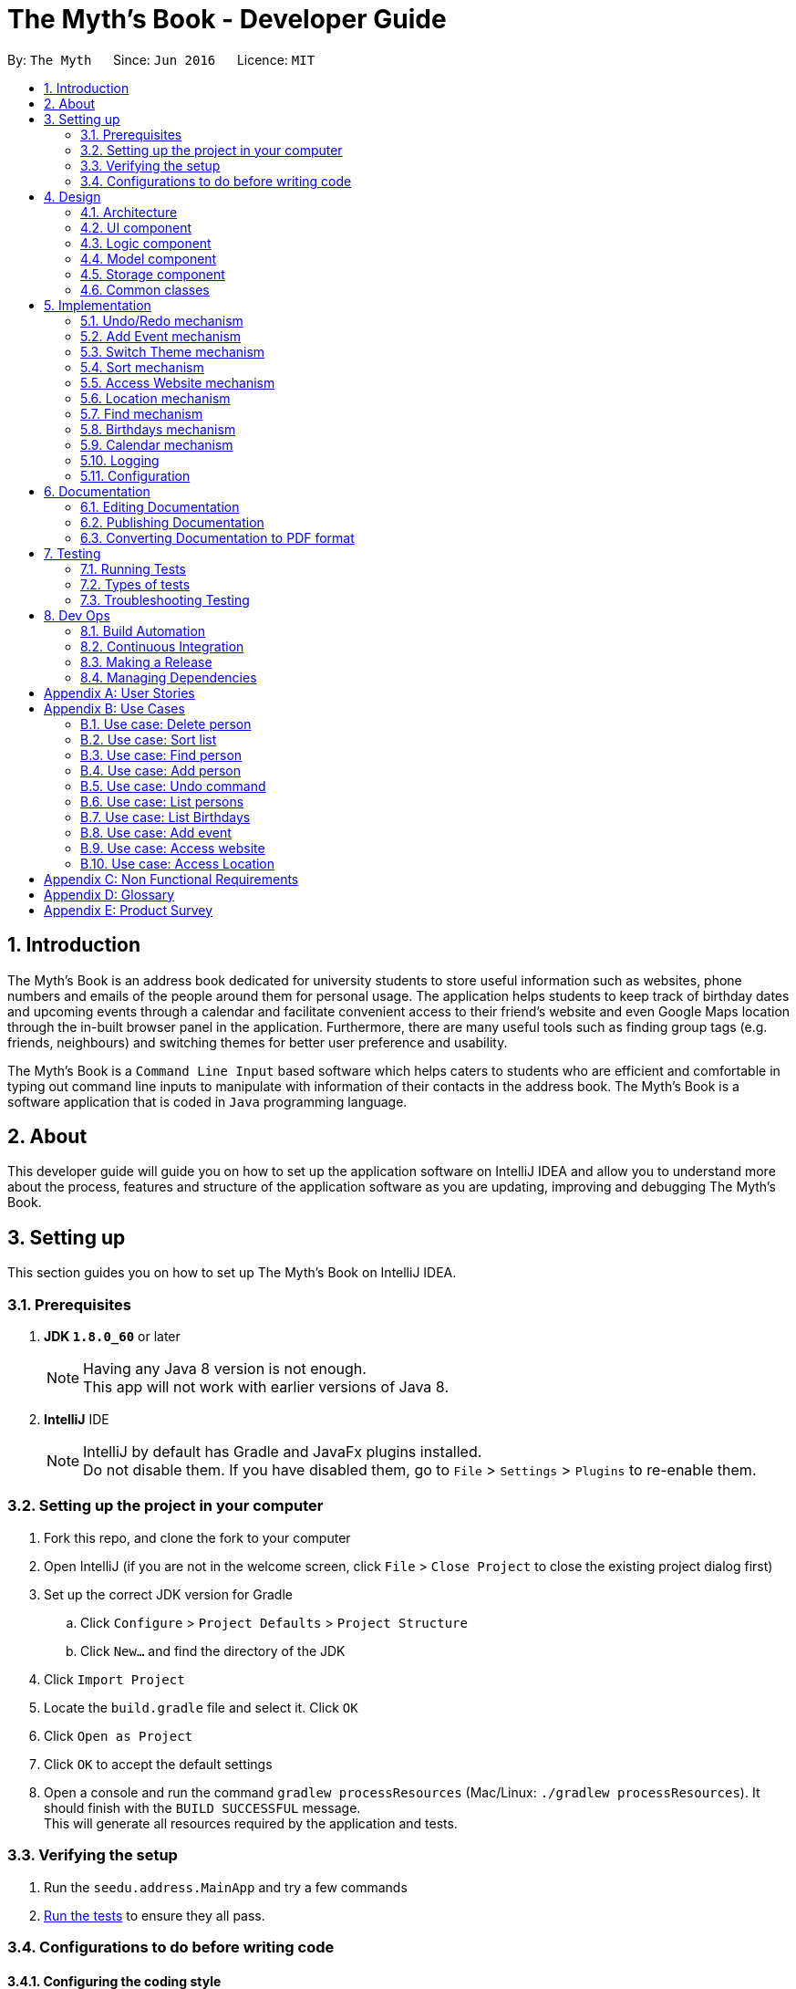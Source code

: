 = The Myth's Book - Developer Guide
:toc:
:toc-title:
:toc-placement: preamble
:sectnums:
:imagesDir: images
:stylesDir: stylesheets
ifdef::env-github[]
:tip-caption: :bulb:
:note-caption: :information_source:
endif::[]
ifdef::env-github,env-browser[:outfilesuffix: .adoc]
:repoURL: https://github.com/CS2103AUG2017-T15-B3/main

By: `The Myth`      Since: `Jun 2016`      Licence: `MIT`

== Introduction

The Myth's Book is an address book dedicated for university students to store useful information such
as websites, phone numbers and emails of the people around them for personal usage. The application helps students
to keep track of birthday dates and upcoming events through a calendar and facilitate convenient access to their friend's website
and even Google Maps location through the in-built browser panel in the application. Furthermore, there are many
useful tools such as finding group tags (e.g. friends, neighbours) and switching themes for better user preference and usability.

The Myth's Book is a `Command Line Input` based software which helps caters to students who are efficient and comfortable
in typing out command line inputs to manipulate with information of their contacts in the address book.
The Myth's Book is a software application that is coded in `Java` programming language.

== About

This developer guide will guide you on how to set up the application software on IntelliJ IDEA and
allow you to understand more about the process, features and structure of the application software
as you are updating, improving and debugging The Myth's Book.

== Setting up

This section guides you on how to set up The Myth's Book on IntelliJ IDEA.

=== Prerequisites

. *JDK `1.8.0_60`* or later
+
[NOTE]
Having any Java 8 version is not enough. +
This app will not work with earlier versions of Java 8.
+

. *IntelliJ* IDE
+
[NOTE]
IntelliJ by default has Gradle and JavaFx plugins installed. +
Do not disable them. If you have disabled them, go to `File` > `Settings` > `Plugins` to re-enable them.


=== Setting up the project in your computer

. Fork this repo, and clone the fork to your computer
. Open IntelliJ (if you are not in the welcome screen, click `File` > `Close Project` to close the existing project dialog first)
. Set up the correct JDK version for Gradle
.. Click `Configure` > `Project Defaults` > `Project Structure`
.. Click `New...` and find the directory of the JDK
. Click `Import Project`
. Locate the `build.gradle` file and select it. Click `OK`
. Click `Open as Project`
. Click `OK` to accept the default settings
. Open a console and run the command `gradlew processResources` (Mac/Linux: `./gradlew processResources`). It should finish with the `BUILD SUCCESSFUL` message. +
This will generate all resources required by the application and tests.

=== Verifying the setup

. Run the `seedu.address.MainApp` and try a few commands
. link:#testing[Run the tests] to ensure they all pass.

=== Configurations to do before writing code

==== Configuring the coding style

This project follows https://github.com/oss-generic/process/blob/master/docs/CodingStandards.md[oss-generic coding standards]. IntelliJ's default style is mostly compliant with ours but it uses a different import order from ours. To rectify,

. Go to `File` > `Settings...` (Windows/Linux), or `IntelliJ IDEA` > `Preferences...` (macOS)
. Select `Editor` > `Code Style` > `Java`
. Click on the `Imports` tab to set the order

* For `Class count to use import with '\*'` and `Names count to use static import with '*'`: Set to `999` to prevent IntelliJ from contracting the import statements
* For `Import Layout`: The order is `import static all other imports`, `import java.\*`, `import javax.*`, `import org.\*`, `import com.*`, `import all other imports`. Add a `<blank line>` between each `import`

Optionally, you can follow the <<UsingCheckstyle#, UsingCheckstyle.adoc>> document to configure Intellij to check style-compliance as you write code.

==== Updating documentation to match your fork

After forking the repo, links in the documentation will still point to the `se-edu/addressbook-level4` repo. If you plan to develop this as a separate product (i.e. instead of contributing to the `se-edu/addressbook-level4`) , you should replace the URL in the variable `repoURL` in `DeveloperGuide.adoc` and `UserGuide.adoc` with the URL of your fork.

==== Setting up CI

Set up Travis to perform Continuous Integration (CI) for your fork. See <<UsingTravis#, UsingTravis.adoc>> to learn how to set it up.

Optionally, you can set up AppVeyor as a second CI (see <<UsingAppVeyor#, UsingAppVeyor.adoc>>).

[NOTE]
Having both Travis and AppVeyor ensures your App works on both Unix-based platforms and Windows-based platforms (Travis is Unix-based and AppVeyor is Windows-based)

==== Getting started with coding

When you are ready to start coding,

1. Get some sense of the overall design by reading the link:#architecture[Architecture] section.
2. Take a look at the section link:#suggested-programming-tasks-to-get-started[Suggested Programming Tasks to Get Started].

link:#the-myths-book---developer-guide[Back To Top]

== Design

=== Architecture

image::Architecture.png[width="600"]
_Figure 2.1.1 : Architecture Diagram_

The *_Architecture Diagram_* given above explains the high-level design of the App. Given below is a quick overview of each component.

[TIP]
The `.pptx` files used to create diagrams in this document can be found in the link:{repoURL}/docs/diagrams/[diagrams] folder. To update a diagram, modify the diagram in the pptx file, select the objects of the diagram, and choose `Save as picture`.

`Main` has only one class called link:{repoURL}/src/main/java/seedu/address/MainApp.java[`MainApp`]. It is responsible for,

* At app launch: Initializes the components in the correct sequence, and connects them up with each other.
* At shut down: Shuts down the components and invokes cleanup method where necessary.

link:#common-classes[*`Commons`*] represents a collection of classes used by multiple other components. Two of those classes play important roles at the architecture level.

* `EventsCenter` : This class (written using https://github.com/google/guava/wiki/EventBusExplained[Google's Event Bus library]) is used by components to communicate with other components using events (i.e. a form of _Event Driven_ design)
* `LogsCenter` : Used by many classes to write log messages to the App's log file.

The rest of the App consists of four components.

* link:#ui-component[*`UI`*] : The UI of the App.
* link:#logic-component[*`Logic`*] : The command executor.
* link:#model-component[*`Model`*] : Holds the data of the App in-memory.
* link:#storage-component[*`Storage`*] : Reads data from, and writes data to, the hard disk.

Each of the four components

* Defines its _API_ in an `interface` with the same name as the Component.
* Exposes its functionality using a `{Component Name}Manager` class.

For example, the `Logic` component (see the class diagram given below) defines it's API in the `Logic.java` interface and exposes its functionality using the `LogicManager.java` class.

image::LogicClassDiagram.png[width="800"]
_Figure 2.1.2 : Class Diagram of the Logic Component_

[discrete]
==== Events-Driven nature of the design

The _Sequence Diagram_ below shows how the components interact for the scenario where the user issues the command `delete 1`.

image::SDforDeletePerson.png[width="800"]
_Figure 2.1.3a : Component interactions for `delete 1` command (part 1)_

[NOTE]
Note how the `Model` simply raises a `AddressBookChangedEvent` when the Address Book data are changed, instead of asking the `Storage` to save the updates to the hard disk.

The diagram below shows how the `EventsCenter` reacts to that event, which eventually results in the updates being saved to the hard disk and the status bar of the UI being updated to reflect the 'Last Updated' time.

image::SDforDeletePersonEventHandling.png[width="800"]
_Figure 2.1.3b : Component interactions for `delete 1` command (part 2)_

[NOTE]
Note how the event is propagated through the `EventsCenter` to the `Storage` and `UI` without `Model` having to be coupled to either of them. This is an example of how this Event Driven approach helps us reduce direct coupling between components.

The sections below give more details of each component.

=== UI component

image::UiClassDiagram.png[width="800"]
_Figure 2.2.1 : Structure of the UI Component_

*API* : link:{repoURL}/src/main/java/seedu/address/ui/Ui.java[`Ui.java`]

The UI consists of a `MainWindow` that is made up of parts e.g.`CommandBox`, `ResultDisplay`, `PersonListPanel`, `StatusBarFooter`, `BrowserPanel` etc. All these, including the `MainWindow`, inherit from the abstract `UiPart` class.

The `UI` component uses JavaFx UI framework. The layout of these UI parts are defined in matching `.fxml` files that are in the `src/main/resources/view` folder. For example, the layout of the link:{repoURL}/src/main/java/seedu/address/ui/MainWindow.java[`MainWindow`] is specified in link:{repoURL}/src/main/resources/view/MainWindow.fxml[`MainWindow.fxml`]

The `UI` component,

* Executes user commands using the `Logic` component.
* Binds itself to some data in the `Model` so that the UI can auto-update when data in the `Model` change.
* Responds to events raised from various parts of the App and updates the UI accordingly.

=== Logic component

image::LogicClassDiagram.png[width="800"]
_Figure 2.3.1 : Structure of the Logic Component_

image::LogicCommandClassDiagram.png[width="800"]
_Figure 2.3.2 : Structure of Commands in the Logic Component. This diagram shows finer details concerning `XYZCommand` and `Command` in Figure 2.3.1_

*API* :
link:{repoURL}/src/main/java/seedu/address/logic/Logic.java[`Logic.java`]

.  `Logic` uses the `AddressBookParser` class to parse the user command.
.  This results in a `Command` object which is executed by the `LogicManager`.
.  The command execution can affect the `Model` (e.g. adding a person) and/or raise events.
.  The result of the command execution is encapsulated as a `CommandResult` object which is passed back to the `Ui`.

Given below is the Sequence Diagram for interactions within the `Logic` component for the `execute("delete 1")` API call.

image::DeletePersonSdForLogic.png[width="800"]
_Figure 2.3.1 : Interactions Inside the Logic Component for the `delete 1` Command_

=== Model component

image::ModelClassDiagram.png[width="800"]
_Figure 2.4.1 : Structure of the Model Component_

*API* : link:{repoURL}/src/main/java/seedu/address/model/Model.java[`Model.java`]

The `Model`,

* stores a `UserPref` object that represents the user's preferences.
* stores the Address Book data.
* exposes an unmodifiable `ObservableList<ReadOnlyPerson>` that can be 'observed' e.g. the UI can be bound to this list so that the UI automatically updates when the data in the list change.
* does not depend on any of the other three components.

=== Storage component

image::StorageClassDiagram.png[width="800"]
_Figure 2.5.1 : Structure of the Storage Component_

*API* : link:{repoURL}/src/main/java/seedu/address/storage/Storage.java[`Storage.java`]

The `Storage` component,

* can save `UserPref` objects in json format and read it back.
* can save the Address Book data in xml format and read it back.

=== Common classes

Classes used by multiple components are in the `seedu.addressbook.commons` package.

link:#the-myths-book---developer-guide[Back To Top]

== Implementation

This section describes some noteworthy details on how certain features are implemented.

// tag::undoredo[]
=== Undo/Redo mechanism

The undo/redo mechanism is facilitated by an `UndoRedoStack`, which resides inside `LogicManager`. It supports undoing and redoing of commands that modifies the state of the address book (e.g. `add`, `edit`). Such commands will inherit from `UndoableCommand`.

`UndoRedoStack` only deals with `UndoableCommands`. Commands that cannot be undone will inherit from `Command` instead. The following diagram shows the inheritance diagram for commands:

image::LogicCommandClassDiagram.png[width="800"]

As you can see from the diagram, `UndoableCommand` adds an extra layer between the abstract `Command` class and concrete commands that can be undone, such as the `DeleteCommand`. Note that extra tasks need to be done when executing a command in an _undoable_ way, such as saving the state of the address book before execution. `UndoableCommand` contains the high-level algorithm for those extra tasks while the child classes implements the details of how to execute the specific command. Note that this technique of putting the high-level algorithm in the parent class and lower-level steps of the algorithm in child classes is also known as the https://www.tutorialspoint.com/design_pattern/template_pattern.htm[template pattern].

Commands that are not undoable are implemented this way:
[source,java]
----
public class ListCommand extends Command {
    @Override
    public CommandResult execute() {
        // ... list logic ...
    }
}
----

With the extra layer, the commands that are undoable are implemented this way:
[source,java]
----
public abstract class UndoableCommand extends Command {
    @Override
    public CommandResult execute() {
        // ... undo logic ...

        executeUndoableCommand();
    }
}

public class DeleteCommand extends UndoableCommand {
    @Override
    public CommandResult executeUndoableCommand() {
        // ... delete logic ...
    }
}
----

Suppose that the user has just launched the application. The `UndoRedoStack` will be empty at the beginning.

The user executes a new `UndoableCommand`, `delete 5`, to delete the 5th person in the address book. The current state of the address book is saved before the `delete 5` command executes. The `delete 5` command will then be pushed onto the `undoStack` (the current state is saved together with the command).

image::UndoRedoStartingStackDiagram.png[width="800"]

As the user continues to use the program, more commands are added into the `undoStack`. For example, the user may execute `add n/David ...` to add a new person.

image::UndoRedoNewCommand1StackDiagram.png[width="800"]

[NOTE]
If a command fails its execution, it will not be pushed to the `UndoRedoStack` at all.

The user now decides that adding the person was a mistake, and decides to undo that action using `undo`.

We will pop the most recent command out of the `undoStack` and push it back to the `redoStack`. We will restore the address book to the state before the `add` command executed.

image::UndoRedoExecuteUndoStackDiagram.png[width="800"]

[NOTE]
If the `undoStack` is empty, then there are no other commands left to be undone, and an `Exception` will be thrown when popping the `undoStack`.

The following sequence diagram shows how the undo operation works:

image::UndoRedoSequenceDiagram.png[width="800"]

The redo does the exact opposite (pops from `redoStack`, push to `undoStack`, and restores the address book to the state after the command is executed).

[NOTE]
If the `redoStack` is empty, then there are no other commands left to be redone, and an `Exception` will be thrown when popping the `redoStack`.

The user now decides to execute a new command, `clear`. As before, `clear` will be pushed into the `undoStack`. This time the `redoStack` is no longer empty. It will be purged as it no longer make sense to redo the `add n/David` command (this is the behavior that most modern desktop applications follow).

image::UndoRedoNewCommand2StackDiagram.png[width="800"]

Commands that are not undoable are not added into the `undoStack`. For example, `list`, which inherits from `Command` rather than `UndoableCommand`, will not be added after execution:

image::UndoRedoNewCommand3StackDiagram.png[width="800"]

The following activity diagram summarize what happens inside the `UndoRedoStack` when a user executes a new command:

image::UndoRedoActivityDiagram.png[width="200"]

==== Design Considerations

**Aspect:** Implementation of `UndoableCommand` +
**Alternative 1 (current choice):** Add a new abstract method `executeUndoableCommand()` +
**Pros:** We will not lose any undone/redone functionality as it is now part of the default behaviour. Classes that deal with `Command` do not have to know that `executeUndoableCommand()` exist. +
**Cons:** Hard for new developers to understand the template pattern. +
**Alternative 2:** Just override `execute()` +
**Pros:** Does not involve the template pattern, easier for new developers to understand. +
**Cons:** Classes that inherit from `UndoableCommand` must remember to call `super.execute()`, or lose the ability to undo/redo.

---

**Aspect:** How undo & redo executes +
**Alternative 1 (current choice):** Saves the entire address book. +
**Pros:** Easy to implement. +
**Cons:** May have performance issues in terms of memory usage. +
**Alternative 2:** Individual command knows how to undo/redo by itself. +
**Pros:** Will use less memory (e.g. for `delete`, just save the person being deleted). +
**Cons:** We must ensure that the implementation of each individual command are correct.

---

**Aspect:** Type of commands that can be undone/redone +
**Alternative 1 (current choice):** Only include commands that modifies the address book (`add`, `clear`, `edit`). +
**Pros:** We only revert changes that are hard to change back (the view can easily be re-modified as no data are lost). +
**Cons:** User might think that undo also applies when the list is modified (undoing filtering for example), only to realize that it does not do that, after executing `undo`. +
**Alternative 2:** Include all commands. +
**Pros:** Might be more intuitive for the user. +
**Cons:** User have no way of skipping such commands if he or she just want to reset the state of the address book and not the view. +
**Additional Info:** See our discussion  https://github.com/se-edu/addressbook-level4/issues/390#issuecomment-298936672[here].

---

**Aspect:** Data structure to support the undo/redo commands +
**Alternative 1 (current choice):** Use separate stack for undo and redo +
**Pros:** Easy to understand for new Computer Science student undergraduates to understand, who are likely to be the new incoming developers of our project. +
**Cons:** Logic is duplicated twice. For example, when a new command is executed, we must remember to update both `HistoryManager` and `UndoRedoStack`. +
**Alternative 2:** Use `HistoryManager` for undo/redo +
**Pros:** We do not need to maintain a separate stack, and just reuse what is already in the codebase. +
**Cons:** Requires dealing with commands that have already been undone: We must remember to skip these commands. Violates Single Responsibility Principle and Separation of Concerns as `HistoryManager` now needs to do two different things. +
// end::undoredo[]

// tag::addevent[]
=== Add Event mechanism

Add event mechanism adds an event which stores in the The Myth's Book,
which will then be used in a Calendar in future implementation. A reminder feature will also be tagged on to the event.

The add event mechanism is facilitated by a `EventList`, which is stored in The Myth's Book. Similar to the PersonList and TagList, the list contains the
different events with their information given by the user. This command inherits from `UndoableCommand`.

From Figure 5.2.1 below, it is visible that `AddEventCommand` inherits from `UndoableCommand` which is an extra layer between abstract `Command` class in which the SortCommand
can be undoable, where the previous state of the address book before sorting is saved.

image::AddEventDiagram.PNG[width="800"]
Figure 5.2.1 AddEventCommand Logic Class Diagram

Code of `AddEventCommand`:

----
public class AddEventCommand extends UndoableCommand {

@Override
 public CommandResult executeUndoableCommand() throws CommandException {
    requireNonNull(model);
     try {
         model.addEvent(toAdd);
         return new CommandResult(String.format(MESSAGE_SUCCESS, toAdd));
        } catch (DuplicateEventException e) {
        throw new CommandException(MESSAGE_DUPLICATE_EVENT);
        }
    }
}
----

A UniqueEventList is also created to store the list of Events in AddressBook.java

Code of `UniqueEventList.java` when an Event is created and stored into the UniqueEventList:

The new Events will be stored in UniqueEventList in AddressBook.
----
public class UniqueEventList implements Iterable<Event> {

    private final ObservableList<Event> internalList = FXCollections.observableArrayList();
    ...
    public void add(ReadOnlyEvent toAdd) throws DuplicateEventException {
        requireNonNull(toAdd);
        if (contains(toAdd)) {
            throw new DuplicateEventException();
        }
        internalList.add(new Event(toAdd));
    }
    ...
}
----

==== Design Consideration
**Aspect:** Implementation of `AddEventCommand` +
**Alternative 1 (current choice):** Extends to UndoableCommand +
**Pros:** Developer can undo their command when they do not want to add the event. +
**Cons:** Developer has to understand the implementation of UndoableCommand +

---
**Aspect:** How does add event executes +
**Alternative 1 (current choice):** Take in Name(person) , Date(event) and Address(person) +
**Pros:** Simple to implement as add event uses the current Name for the Person as the Name of event and Address of the event due to similar CliSyntax. +
**Cons:** Developer might get confused with the different use of imports as Name and Address are from person while Date is from events. +
// end::addevent[]

// tag::switch[]
=== Switch Theme mechanism

The switch theme mechanism is facilitated by a `ThemesList`, which resides inside `AddressBook`. `ThemesList` contains a list of CSS files, in which each file are of differing colour themes for the application user interface. It sets the theme of the application to the theme specified by the index given by the user. This command will inherit from `Command`.

image::SwitchThemeCommandDiagram1.png[width="800"]

As seen in the diagram above, `SwitchThemeCommand` inherits `Command`, which means its state is not saved by the address book, and it cannot be undone after executing the command.

Suppose that the user has just launched the application. The `ThemesList` will be initialised based on the current existing colour themes.

The user executes `themeslist` to look through the existing colour themes, and pick one that he or she wants.

The user will then execute `switch 2`, with `2` being the `index` of the theme that the user prefers, provided by the executed `themeslist`.

The `ThemesList` will take the `index` provided by the user, and return a `String` of the CSS file name based on the `index`.

The execution of `switch 2` toggles an event `ChangeThemeRequestEvent`, which will then be listened and handled by `MainWindow`.

The `Stylesheets` of the `MainWindow` will then remove the current existing CSS file, which is the current theme, and add the given `String` of the CSS file into `Stylesheets`. That will set the current colour theme of `The Myth's Book` to the preferred colour theme.

Code of SwitchThemeCommand :
[source, java]
----
public class SwitchThemeCommand extends Command {
    @Override
    public CommandResult execute() {
        // ... switch theme logic ...
        EventsCenter.getInstance().post(new ChangeThemeRequestEvent(themeToChange));
    }
}
----

Listener for ChangeThemeRequestEvent in MainWindow.java :
[source,java]
----
@Subscribe
private void handleChangeThemeEvent(ChangeThemeRequestEvent event) {
    logger.info(LogsCenter.getEventHandlingLogMessage(event));
    handleChangeTheme(event.theme);
}
----

Removing and adding of CSS file into Stylesheets in MainWindow.java :
[source, java]
----
public void handleChangeTheme(String theme) {
    if (getRoot().getStylesheets().size() > 1) {
        getRoot().getStylesheets().remove(CURRENT_THEME_INDEX);
    }
    getRoot().getStylesheets().add("/view/" + theme);
}
----

The following sequence diagram shows how the switch theme operation works:

image::SwitchThemeCommandDiagram2.png[width="800"]

As seen in the diagram above, when `switch 1` is typed into the command line input, a new `SwitchThemeCommand` is created.

image::SwitchThemeCommandDiagram3.png[width="800"]

As seen in the diagram above, when `switch 1` is executed in `SwitchThemeCommand`, it will post `ChangeThemeRequestEvent` to the `EventsCenter`.

Upon detecting `ChangeThemeRequestEvent`, `Ui` will call `handleChangeTheme` to handle the event, update the `MainWindow` accordingly and update its status bar.

==== Design Considerations

**Aspect:** Implementation of `SwitchThemeCommand` +
**Alternative 1 (current choice):** Extending to `Command` class. +
**Pros:** Developers do not need to learn the implementation of `UndoableCommand` class. +
**Cons:** `SwitchThemeCommand` cannot be undone and have to repeatedly call command to switch to different themes. +
**Alternative 2:** Extending to `UndoableCommand` class. +
**Pros:** Might be more favourable to users to undo `SwitchThemeCommand` if he/she switch to an incorrect theme. +
**Cons:** Developers need to learn the implementation of `UndoableCommand`. Difficult to implement. +

---

**Aspect:** How switch theme executes +
**Alternative 1 (current choice):** Taking in index (type Integer) as the argument. +
**Pros:** Simple to implement since the index will tally with `ThemesList`. Simple to use since users don't have to remember the names and look at the index in `ThemesList`. +
**Cons:** Maybe less favourable for users when the size of `ThemesList` increase. +
**Alternative 2:** Taking in theme's name (type String) as the argument. +
**Pros:** Might be more favourable for long-time users since names may be easier to remember than numbers after using the application for a long time. +
**Cons:** Harder to implement and test. +
// end::switch[]

// tag::sort[]
=== Sort mechanism

The sort mechanism sorts the names of people inside the `addressbook` of the 'ModelManager'.
When the sort method is executed, it organizes the position of the people existing in the `addressbook`
based on their names in alphabetical order. The sort mechanism touches all components of the software application
but mainly involving the logic and model component.

In the figure [Figure 5.2.1] below, the `SortCommand` inherits from `UndoableCommand`
which is an extra layer between abstract `Command` class which belongs to the Logic Component.
This allows the SortCommand to be undoable, where the previous state of the address book before sorting is saved.

image::SortCommandLogicClassDiagram.PNG[width="800"]
Figure 5.2.1 SortCommand Logic Class Diagram

Suppose a user has an unorganized list of contacts and executes the `SortCommand` to organize his contacts.

The execution of SortCommand is processed in this way:

. User will execute and create a new `SortCommand` so as to sort the address book.
. When `executeUndoableCommand()` of `SortCommand` is called, `model.sort()` in the method will be processed.
. The `internalList` of the address book is then accessed and sorted through a `lambda` function which
  compares the name of everyone and necessarily switches the position between contacts throughout the `internalList` by comparing names between person r1 and r2 sequentially.
. After `internalList` is sorted, function `updateFilterPersonList(PREDICATE_SHOW_ALL_PERSONS)` is called
  to update the list being filtered and also call an event `indicatedAddressBookChanged()`
  to update the `PersonListPanel` of the GUI being shown.

Code of `SortCommand.java` and its method `executeUndoableCommand`:
[source,java]
----
public class SortCommand extends UndoableCommand {
    @Override
    public CommandResult executeUndoableCommand() {
        model.sort();
        return new CommandResult(MESSAGE_SUCCESS);
    }
}
----

Code of sort method inside `ModelManager.java`:
[source,java]
----
@Override
public synchronized void sort() {
    addressBook.sort();
    updateFilteredPersonList(PREDICATE_SHOW_ALL_PERSONS);
    indicateAddressBookChanged();
}
----

Code of sort method inside `UniquePersonList.java` using a lambda function to sort `internalList`:
[source,java]
----
public void sort() {
    internalList.sort((r1, r2) -> (
            r1.getName().toString().compareTo(r2.getName().toString())));
}

----
The following sequence diagram shows how the sort operation works:
As seen in the figure [Figure 5.2.2] below, when sort is typed into command line input, new `SortCommand` is created.

image::SortCommandLogicSequenceDiagram.PNG[width="800"]
Figure 5.2.2 SortCommand Logic Sequence Diagram

When `executeUndoableCommand` is called in SortCommand class, it will call the sort function in ModelManager.
It will call the sort() function of its own class until it reaches InternalList.sort() where the sorting of
contacts positions based on their names will be executed.
Ultimately, achieving the final product of having a sorted addressbook being shown in the `PersonListPanel`

image::SortCommandModelSequenceDiagram.PNG[width="800"]
Figure 5.2.3 SortCommand Model Sequence Diagram

==== Design Considerations
**Aspect:** Implementation of `SortCommand` +
**Alternative 1 (current choice):** extending to `UndoableCommand` class +
**Pros:** Sort method call is able to be undone if needed as it now inherits from the Super Class. +
**Cons:** Developers might need to understand how `UndoableCommand` works before implementation. +
**Alternative 2:** Just extend to `Command` class +
**Pros:** Does not need understanding of `UndoableCommand` class. +
**Cons:** Unable to undo sort method and work from previous state of address book if user has called `SortCommand` to sort address book.

---
**Aspect:** Implementation of how sort executes +
**Alternative 1 (current choice):** Compare and sort the names of every individual alphabetically. +
**Pros:** Easy to implement and uses less complexity. +
**Cons:** Unable to sort based on user preferences like email, phone number. +
**Alternative 2:** Include all types of sorting like sorting phone numbers and emails. +
**Pros:** Might be more favourable for user who have specific needs to collate certain information such as
 email or phone number about his contacts in an alphanumeric order. +
**Cons:** Difficult to implement and wastes memory space as sorting might be unnecessary and complex for general users
          since main goal is to keep address book organized. +

---
//end::sort[]

// tag::access[]
=== Access Website mechanism

The access website mechanism has an `AccessCommand` that allows user to access the website by stating the
index of the desired contact in the contact list viewed.
The implementation of the access website mechanism is mostly done in the `UI`, `Model`, and `Logic` component.
The `AccessCommand` class inherits from the `Command` class.

Suppose a user would like to access one of his contacts website that is listed in the `PersonListPanel` of the address book
and executes the `AccessCommand` to access the website.

The execution of AccessCommand is processed in this way:

. User will input `access index` where `index` refers to the index of the person listed in the `PersonListPanel` in GUI.
. Input of user will be parse as an argument through the AddressBookParser and AccessCommandParser to extract the index.
. A new `AccessCommand` with the index inputted will be created.
. The method `execute()` of the `AccessCommand` will then be processed,
 where the person of the website that the user wants to access will be obtained through the
 index of the `lastShownList` and stored into `person` variable which is of `ReadOnlyPerson` data-type.
. The `EventsCenter` will then post a new `AccessWebsiteRequestEvent` with parameter input of the `website` of the `person` variable.
. The `AccessWebsiteRequestEvent` event would then be handled by an event handler `handleAccessWebsiteEvent` in `BrowserPanel`.
. The event handler will help to load the website of the person through the browser panel based on the website inputted.

Code of `AccessCommand` and its method `execute()`:
[source,java]
----
public class AccessCommand extends Command {
    private final Index targetIndex;

    // ... access logic ...
    public AccessCommand(Index targetIndex) {
        this.targetIndex = targetIndex;
    }

    @Override
    public CommandResult execute() throws CommandException {
        List<ReadOnlyPerson> lastShownList = model.getFilteredPersonList();

        if (targetIndex.getZeroBased() >= lastShownList.size()) {
            throw new CommandException(Messages.MESSAGE_INVALID_DISPLAYED_INDEX);
        }

        ReadOnlyPerson person = lastShownList.get(targetIndex.getZeroBased());
        String name = person.getName().toString();
        String website = person.getWebsite().toString();

        if (website.equals("NIL")) {
            throw new CommandException(Messages.MESSAGE_INVALID_WEBSITE);
        }

        EventsCenter.getInstance().post(new AccessWebsiteRequestEvent(website));
        return new CommandResult(String.format(MESSAGE_ACCESS_PERSON_SUCCESS, targetIndex.getOneBased(), name));
    }
}
----

Code of how accessing website event is handled in `BrowserPanel`:
[source,java]
----
public class BrowserPanel extends UiPart<Region> {
    public void handleWebsiteAccess(String website) {
        browserPanel.loadPage(website);
    }

    public void loadPage(String url) {
        Platform.runLater(() -> browser.getEngine().load(url));
    }

    @Subscribe
    private void handleAccessWebsiteEvent(AccessWebsiteRequestEvent event) {
        logger.info(LogsCenter.getEventHandlingLogMessage(event));
        handleWebsiteAccess(event.website);
    }
}
----

Through the sequence diagram, you can see how the code executes when a user
inputs `access 1` into the command line.

Sequence diagram for `Logic` Component for `AccessCommand` and how it is executed:

image::AccessCommandLogicSequenceDiagram.PNG[width="800"]
Figure 5.6.1 Access Command Logic Sequence Diagram

After creating a new `AccessCommand`, `LogicManager` will call execute on `AccessCommand`
and this will result in the website of the person at the index inputted to be called through an event request and event handler.
The website will then be loaded onto the browser of the `BrowserPanel` of the `MainWindow`.

Sequence diagram for `execute()` method of `AccessCommand` and its event handling:

image::AccessCommandEventsSequenceDiagram.PNG[width="800"]
Figure 5.6.2 Access Command Model/EventsCenter/UI Sequence Diagram

==== Design Considerations
**Aspect:** How accessing a website of a person executes +
**Alternative 1 (current choice):** Create a new event request and event handler for AccessCommand. +
**Pros:** Able to have more features like AccessWebsite and Select feature that is able to exist concurrently in the application. +
**Cons:** Having the current select feature which is to search for names of contact of Google is quite unnecessary. +
**Alternative 2:** Change the code of event request and event handler related to SelectCommand to allow users to access website of their contacts instead
of creating a search on contacts name through the browser panel. +
**Pros:** Select feature which seems unnecessary is replaced with a more useful feature of AccessWebsite. +
**Cons:** Will not be able to replace the select feature anymore which might be important for other aspects such as creating a Person Card Viewer
which is important for GUI enhancement. +

//end::access[]

// tag::locate[]
=== Location mechanism
The location mechanism has an `LocationCommand` that allows user to access the address through Google Maps Search
by stating the index of the desired contact in the contact list viewed.
The implementation of the location mechanism is mostly done in the `UI`, `Model`, and `Logic` component
and is very similar to the access website mechanism in terms of implementation and sequential process.
The `LocationCommand` class inherits from the `Command` class.

Suppose a user would like to access one of his contacts address that is listed in the `PersonListPanel` of the address book
and executes the `LocationCommand` to access the location using the address attained.

The execution of LocationCommand is processed in this way:

. User will input `locate index` where `index` refers to the index of the person listed in the `PersonListPanel` in GUI.
. Input of user will be parse as an argument through the AddressBookParser and LocationCommandParser to extract the index.
. A new `LocationCommand` with the index inputted will be created.
. The method `execute()` of the `LocationCommand` will then be processed,
 where the person of the address that the user wants to find on Google Maps Search will be obtained through the
 index of the `lastShownList` and stored into `person` variable which is of `ReadOnlyPerson` data-type.
. The `EventsCenter` will then post a new `AccessLocationRequestEvent` with parameter input of the `address` of the `person` variable.
. The `AccessLocationRequestEvent` event would then be handled by an event handler `handleAccessLocationEvent` in `BrowserPanel`.
. The event handler will help to load the address of the person through Google Maps Search in the browser panel.

Code of `LocationCommand` and its method `execute()`:
[source,java]
----
public class LocationCommand extends Command {
    private final Index targetIndex;

    public LocationCommand(Index targetIndex) {
        this.targetIndex = targetIndex;
    }

    @Override
    public CommandResult execute() throws CommandException {
        List<ReadOnlyPerson> lastShownList = model.getFilteredPersonList();

        if (targetIndex.getZeroBased() >= lastShownList.size()) {
            throw new CommandException(Messages.MESSAGE_INVALID_DISPLAYED_INDEX);
        }

        ReadOnlyPerson person = lastShownList.get(targetIndex.getZeroBased());
        String name = person.getName().toString();
        String location = person.getAddress().toString();
        if (location.equals("NIL")) {
            throw new CommandException(Messages.MESSAGE_INVALID_LOCATION);
        }

        EventsCenter.getInstance().post(new AccessLocationRequestEvent(location));
        return new CommandResult(String.format(MESSAGE_LOCATE_PERSON_SUCCESS, targetIndex.getOneBased(), name));
    }
}
----

Code of how accessing location event is handled in `BrowserPanel`:
[source,java]
----
public class BrowserPanel extends UiPart<Region> {
    public static final String GOOGLE_SEARCH_URL_PREFIX = "https://www.google.com.sg/maps?safe=off&q=";
    public static final String GOOGLE_SEARCH_URL_SUFFIX = "&cad=h";

    private void loadPersonLocation(String location) {
        loadPage(GOOGLE_SEARCH_URL_PREFIX + location.replaceAll(" ", "+")
                + GOOGLE_SEARCH_URL_SUFFIX);
    }

    public void loadPage(String url) {
        Platform.runLater(() -> browser.getEngine().load(url));
    }

    @Subscribe
    private void handleAccessLocationEvent(AccessLocationRequestEvent event) {
        logger.info(LogsCenter.getEventHandlingLogMessage(event));
        loadPersonLocation(event.location);
    }
}
----

Through the sequence diagram, you can see how the code executes when a user
inputs `locate 1` into the command line.

Sequence diagram for `Logic` Component for `LocationCommand` and how it is executed:

image::LocationCommandLogicSequenceDiagram.png[width="800"]
Figure 5.7.1 Location Command Logic Sequence Diagram

After creating a new `LocationCommand`, `LogicManager` will call execute on `LocationCommand`
and this will result in the address of the person at the index inputted to be called through an event request and event handler.
The address will then be loaded onto Google Maps Search of the browser of the `MainWindow`.

Sequence diagram for `execute()` method of `LocationCommand` and its event handling:

image::LocationCommandEventsSequenceDiagram.png[width="800"]
Figure 5.7.2 Access Command Model/EventsCenter/UI Sequence Diagram

==== Design Considerations
**Aspect:** How accessing a location of a person executes +
**Alternative 1 (current choice):** Create a new event request and event handler for LocationCommand. +
**Pros:** Able to have more features like Location, AccessWebsite and Select feature that is able to exist concurrently in the application. +
**Cons:** Having the current select feature which is to search for names of contact of Google is quite unnecessary. +
**Alternative 2:** Change the code of event request and event handler related to SelectCommand to allow users to access the address through Google Maps Search instead
of processing a search on contact's name through the google search using browser. +
**Pros:** Select feature which seems unnecessary is replaced with a more useful feature of AccessWebsite. +
**Cons:** Will not be able to replace the select feature anymore which might be important for other aspects such as creating a PersonCard Viewer
which is important for GUI enhancement. +

//end::locate[]

// tag::find[]
=== Find mechanism
The find mechanism is facilitated by the `NameContainsKeyWordsPredicate` class which resides in the person class. It supports finding any person in the address book using their full name or a part of the name.

However, if a user is searching by part of a name, the substring must be in the beginning of the first name or last name and it has to be at least two characters long.

The `find` command is not an undoable command and therefore it inherits from `Command` rather than `UndoableCommand`.

The `NameContainsKeyWordsPredicate` class has a test function that uses stream, a new feature of Java 8 to process data more efficiently than using loops. The `test()` returns true if either the full name(first name + last name) ignoring case or it contains a substring of the name ignoring case.

The main logic in the `NameContainsKeyWordsPredicate` class comes from the `StringUtil` class that acts as a helper function for handling any operations related to strings.

How the `containsPartofWord()` function works:
[source,java]
----
public static boolean containsPartOfWord(String sentence, String word) {
    requireNonNull(sentence);
    requireNonNull(word);
    ...
}
----

The function takes in two string arguments, one being the name of the person and the other being the substring. The function first checks to see if either of these arguments are null using java.util.Objects.requireNonNull. If any of the arguments are null, it throws a NullPointerException.
[source,java]
----
public static boolean containsPartOfWord(String sentence, String word) {
    ....
    checkArgument(preppedWord.split("\\s+").length == 1, "Word parameter should be a single word");
    String preppedSentence = sentence;
    String[] wordsInPreppedSentence = preppedSentence.split("\\s+");
    ...
}
----

If both strings are valid, it then checks that the substring is only one word. The function then splits up the person’s name into first name and last name.
[source,java]
----
public static boolean containsPartOfWord(String sentence, String word) {
    ....
    if (preppedWord.length() >= 2) {
        for (String wordInSentence : wordsInPreppedSentence) {
            if ((wordInSentence.toLowerCase().contains(preppedWord.toLowerCase()))
                && (wordInSentence.toLowerCase().startsWith(preppedWord.toLowerCase()))) {
            return true;
            }
        }
    ....
----
The function first checks if the length of the substring is greater than, equal to 2. Using an enhanced for loop, the function iterates through the words in a person’s name and checks to see if any of them start with the substring ignoring cases.

If yes, then the function returns true else it returns false.

==== Design Considerations
**Aspect:** Implementation of `containsPartOfWord` +
**Alternative 1 (current choice):** length>=2 +
**Pros:** Making sure that not every person's name comes up in find. For e.g: 'find a' +
**Cons:** There might exist people whose first or last name is stored as a single character +
**Alternative 2:** Allow any length of substrings +
**Pros:** No exception cases +
**Cons:** No purpose of using find as if you search for one character, all contacts might get filtered +
// end::find[]

//tag::birthday[]
=== Birthdays mechanism
The Birthdays mechanism is facilitated by the `CheckIfBirthday` class which resides in the person class. It lists out all contacts that have their birthdays today.

The `Birthdays` command is not an undoable command and thus inherits from `Command` rather than `UndoableCommand`.

The `CheckIfBirthday` class checks if the birth month and day of a contact matches today. As the birthday field is a birthday object, it is converted to a string using the `toString()` method in the `Birthday` class and then parsed into a date object using `simpleDateFormat()`.
[source,java]
----
 Date date = new SimpleDateFormat("dd/MM/yyyy").parse(birthday);
----

The date is then converted into a `Calendar` object for easier comparison. Then the Day and Month of today is compared with the day and month of a person's birthday in the following way.
[source,java]
----
return (((cal.get(Calendar.MONTH)) == Calendar.getInstance().get(Calendar.MONTH))
                && ((cal.get(Calendar.DAY_OF_MONTH) == Calendar.getInstance().get(Calendar.DAY_OF_MONTH))));
    }
----

An overall view of birthdays command logic is shown in Figure 5.8.1

image::BirthdaysMechanism.png[width="800"]
Figure 5.8.1 Birthdays Command Logic Sequence Diagram

What the user finally sees is a list of people with their birthday today as shown in figure 5.8.2. This is because the `executeUndoableCommand()` which is overriden in the BirthdaysCommand class updates the `filteredPersonList`.
[source,java]
----
 @Override
    public CommandResult executeUndoableCommand() {
        model.updateFilteredPersonList(check);
        return new CommandResult(getBirthdayMessageSummary(model.getFilteredPersonList().size()));
    }
----

image::BirthdaysMechanism2.png[width="200"]
Figure 5.8.2 What the user sees

==== Design Considerations
**Aspect:** UI of `BirthdaysCommand` +
**Alternative 1 (current choice):** Showing the persons as a list +
**Pros:** g: Voluntary action. users can check birthday if they want to and won't get confused even if there are multiple contacts with the same name as to whose birthday it is +
**Cons:** Some users might want the birthdays to appear as a pop up +
**Alternative 2:** Use a pop up which is triggered when the app is opened +
**Pros:** Involuntary and less effort from the users' part +
**Cons:** If pop up only shows a list of names, users might get confused as to who the person is if there are multiple persons with the same name. +
//end::birthday[]

//tag::calendar[]
=== Calendar mechanism

The Calendar mechanism is facilitated by the `AnchorPaneNode` class.

==== Design Considerations

To be included.

//end::calendar[]

=== Logging

We are using `java.util.logging` package for logging. The `LogsCenter` class is used to manage the logging levels and logging destinations.

* The logging level can be controlled using the `logLevel` setting in the configuration file (See link:#configuration[Configuration])
* The `Logger` for a class can be obtained using `LogsCenter.getLogger(Class)` which will log messages according to the specified logging level
* Currently log messages are output through: `Console` and to a `.log` file.

*Logging Levels*

* `SEVERE` : Critical problem detected which may possibly cause the termination of the application
* `WARNING` : Can continue, but with caution
* `INFO` : Information showing the noteworthy actions by the App
* `FINE` : Details that is not usually noteworthy but may be useful in debugging e.g. print the actual list instead of just its size


=== Configuration

Certain properties of the application can be controlled (e.g App name, logging level) through the configuration file (default: `config.json`).

link:#the-myths-book---developer-guide[Back To Top]

== Documentation

We use asciidoc for writing documentation.

[NOTE]
We chose asciidoc over Markdown because asciidoc, although a bit more complex than Markdown, provides more flexibility in formatting.

=== Editing Documentation

See <<UsingGradle#rendering-asciidoc-files, UsingGradle.adoc>> to learn how to render `.adoc` files locally to preview the end result of your edits.
Alternatively, you can download the AsciiDoc plugin for IntelliJ, which allows you to preview the changes you have made to your `.adoc` files in real-time.

=== Publishing Documentation

See <<UsingTravis#deploying-github-pages, UsingTravis.adoc>> to learn how to deploy GitHub Pages using Travis.

=== Converting Documentation to PDF format

We use https://www.google.com/chrome/browser/desktop/[Google Chrome] for converting documentation to PDF format, as Chrome's PDF engine preserves hyperlinks used in webpages.

Here are the steps to convert the project documentation files to PDF format.

.  Follow the instructions in <<UsingGradle#rendering-asciidoc-files, UsingGradle.adoc>> to convert the AsciiDoc files in the `docs/` directory to HTML format.
.  Go to your generated HTML files in the `build/docs` folder, right click on them and select `Open with` -> `Google Chrome`.
.  Within Chrome, click on the `Print` option in Chrome's menu.
.  Set the destination to `Save as PDF`, then click `Save` to save a copy of the file in PDF format. For best results, use the settings indicated in the screenshot below.

image::chrome_save_as_pdf.png[width="300"]
_Figure 5.6.1 : Saving documentation as PDF files in Chrome_

link:#the-myths-book---developer-guide[Back To Top]

== Testing

=== Running Tests

There are three ways to run tests.

[TIP]
The most reliable way to run tests is the 3rd one. The first two methods might fail some GUI tests due to platform/resolution-specific idiosyncrasies.

*Method 1: Using IntelliJ JUnit test runner*

* To run all tests, right-click on the `src/test/java` folder and choose `Run 'All Tests'`
* To run a subset of tests, you can right-click on a test package, test class, or a test and choose `Run 'ABC'`

*Method 2: Using Gradle*

* Open a console and run the command `gradlew clean allTests` (Mac/Linux: `./gradlew clean allTests`)

[NOTE]
See <<UsingGradle#, UsingGradle.adoc>> for more info on how to run tests using Gradle.

*Method 3: Using Gradle (headless)*

Thanks to the https://github.com/TestFX/TestFX[TestFX] library we use, our GUI tests can be run in the _headless_ mode. In the headless mode, GUI tests do not show up on the screen. That means the developer can do other things on the Computer while the tests are running.

To run tests in headless mode, open a console and run the command `gradlew clean headless allTests` (Mac/Linux: `./gradlew clean headless allTests`)

=== Types of tests

We have two types of tests:

.  *GUI Tests* - These are tests involving the GUI. They include,
.. _System Tests_ that test the entire App by simulating user actions on the GUI. These are in the `systemtests` package.
.. _Unit tests_ that test the individual components. These are in `seedu.address.ui` package.
.  *Non-GUI Tests* - These are tests not involving the GUI. They include,
..  _Unit tests_ targeting the lowest level methods/classes. +
e.g. `seedu.address.commons.StringUtilTest`
..  _Integration tests_ that are checking the integration of multiple code units (those code units are assumed to be working). +
e.g. `seedu.address.storage.StorageManagerTest`
..  Hybrids of unit and integration tests. These test are checking multiple code units as well as how the are connected together. +
e.g. `seedu.address.logic.LogicManagerTest`


=== Troubleshooting Testing
**Problem: `HelpWindowTest` fails with a `NullPointerException`.**

* Reason: One of its dependencies, `UserGuide.html` in `src/main/resources/docs` is missing.
* Solution: Execute Gradle task `processResources`.

link:#the-myths-book---developer-guide[Back To Top]

== Dev Ops

=== Build Automation

See <<UsingGradle#, UsingGradle.adoc>> to learn how to use Gradle for build automation.

=== Continuous Integration

We use https://travis-ci.org/[Travis CI] and https://www.appveyor.com/[AppVeyor] to perform _Continuous Integration_ on our projects. See <<UsingTravis#, UsingTravis.adoc>> and <<UsingAppVeyor#, UsingAppVeyor.adoc>> for more details.

=== Making a Release

Here are the steps to create a new release.

.  Update the version number in link:{repoURL}/src/main/java/seedu/address/MainApp.java[`MainApp.java`].
.  Generate a JAR file <<UsingGradle#creating-the-jar-file, using Gradle>>.
.  Tag the repo with the version number. e.g. `v0.1`
.  https://help.github.com/articles/creating-releases/[Create a new release using GitHub] and upload the JAR file you created.

=== Managing Dependencies

A project often depends on third-party libraries. For example, Address Book depends on the http://wiki.fasterxml.com/JacksonHome[Jackson library] for XML parsing. Managing these _dependencies_ can be automated using Gradle. For example, Gradle can download the dependencies automatically, which is better than these alternatives. +
a. Include those libraries in the repo (this bloats the repo size) +
b. Require developers to download those libraries manually (this creates extra work for developers)

link:#the-myths-book---developer-guide[Back To Top]

[appendix]
== User Stories

Priorities: High (must have) - `* * \*`, Medium (nice to have) - `* \*`, Low (unlikely to have) - `*`

[width="59%",cols="22%,<23%,<25%,<30%",options="header",]
|=======================================================================
|Priority |As a ... |I want to ... |So that I can...
|`* * *` |user |add a new person |store more information about people around me

|`* * *` |user |delete a person |remove entries that I no longer need

|`* * *` |user |request for a help guide |know more about the address book and use it with less difficulty

|`* * *` |user |list and view all my contacts |browse through my stored contacts and in the event of not being able to search for them

|`* * *` |user |edit a person's information |constantly update or correct a contact's information

|`* * *` |user |select a person by index |use the information provided to search on Google

|`* * *` |user |view the history of the commands inputted |know which steps have been made to the addressbook

|`* * *` |user |undo the commands that were inputted |revert unnecessary or unwanted changes

|`* * *` |user |redo the commands that is undone |revert changes that were undone

|`* * *` |user |clear entries in my addressbook |remove unnecessary information of my contacts or remake a new contact list

|`* * *` |user |exit the program |

|`* * *` |user |find a person by name |locate details of persons without having to go through the entire list

|`* * *` |new user |see usage instructions |refer to instructions when I forget how to use the App

|`* * *` |user |have a CLI prompt that can exhibit the required information to add an individual  |avoid inputting the wrong information

|`* * *` |user |store multiple phone numbers and email addresses for any contact |store extra communication information of my contact

|`* * *` |social user |access Facebook, LinkedIn and Google |search and add my contacts on respective websites

|`* * *` |user |have a confirmation request of the details inputted before adding an individual|make changes to any errors inputted

|`* * *` |responsible user |have a confirmation request & warning message upon using the clear command |avoid accidentally clearing my address book

|`* * *` |user |find contacts based on part of their names |ease the search for the necessary contacts without being too specific in spelling names

|`* * *` |user |find users based on any of their details (i.e. phone or tag) |find the person more easily

|`* * *` |user |have a filter system to find contacts first by name, and then any additional relevant information(tags or email addresses) |search for a person more accurately in the case of multiple people with similar names.

|`* * *` |organized user |sort my contacts in an alphabetical order |view my overall contact list in an alphabetically organized manner

|`* *` |user |hide link:#private-contact-detail[private contact details] by default |minimize chance of someone else seeing them by accident

|`* *` |user |have directions to the contact's address with Google Maps from current location |have direct and easier access in being referred to the location in Google Maps application

|`* *` |user |choose various colour themes for the address book |view the address book in my favourite visuals

|`* *` |social user |add some important people to a favourites list |access my favourite contacts easily

|`* *` |task-oriented user |see my most viewed contacts on a "speed check" tab |search quickly for contacts that i often search for based on the number of times i searched for them

|`* *` |task-oriented user |sort the list of contacts based on their details |view contacts based on my preferable detail i am wishing to search for

|`* *` |responsible user |save my contacts list in a portable format |keep a soft copy of it and be able to retrieve if i lost my original contact list or want to access it in another computer

|`* *` |social user |add organisations/groups |search for individuals based on their organization groups

|`* *` |social user |store internet links to their organization website, github, linkedIn or facebook |more information on my contacts

|`* *` |social user |have the option to add a picture of an individual |recognize contacts by their facial features.

|`* *` |task-oriented user |get reminders |know if i am attending an event with another contact, or if it is the contact's birthday

|`* *` |task-oriented user |be able to create appointments with my contacts |be notified of my upcoming meetings

|`* *` |social user |add birthday information to my contact in the address book |have easier access to the upcoming birthday dates of the people around me

|=======================================================================

Social user - a user who likes to know more information about the people around them so as to understand them better +
Task-oriented user - a user who prefers to have purposeful functions which would help facilitate easier access towards executing his work +
{More to be added}

link:#the-myths-book---developer-guide[Back To Top]

[appendix]
== Use Cases

(For all use cases below, the *System* is the `AddressBook` and the *Actor* is the `user`, unless specified otherwise)

=== Use case: Delete person

*MSS*

1.  User requests to list persons
2.  AddressBook shows a list of persons
3.  User requests to delete a specific person in the list
4.  AddressBook deletes the person
+
Use case ends.

*Extensions*

[none]
* 2a. The list is empty.
+
Use case ends.

* 3a. The given index is invalid.
+
[none]
** 3a1. AddressBook shows an error message.
+
Use case resumes at step 2.

=== Use case: Sort list

*MSS*

1.  User requests to list persons
2.  AddressBook shows a list of persons
3.  User requests to sort list
4.  AddressBook sorts the list of persons
5.  AddressBook shows sorted list of persons
+
Use case ends.

*Extensions*

[none]
* 2a. The list is empty.
+
Use case ends.

[none]
* 5a. The list is empty.
+
Use case ends.

=== Use case: Find person

*MSS*

1.  User requests to find person with keyword (name or first few characters of name)
2.  AddressBook shows a list of persons with keyword
+
Use case ends.

*Extensions*

* 1a. Person name is invalid
[none]
** 1a1. AddressBook shows an error message.
+
Use case ends.

=== Use case: Add person

*MSS*

1.  User requests to add person
2.  User types in details of person to add
3.  AddressBook shows details of person to add
4.  AddressBook requests confirmation to add person
5.  User confirms adding of person
6.  AddressBook adds person to list of persons
7.  AddressBook shows updated list of persons with added person
+
Use case ends.

*Extensions*

* 2a. Details are invalid.
+
[none]
** 2a1. AddressBook shows an error message.
+
Use case resumes at step 1.

* 5a. User denies adding of person.
+
[none]
** 5a1. AddressBook requests details to edit
** 5a2. User types in new, edited details
+
Use case resumes at step 3.

=== Use case: Undo command

*MSS*

1.  User uses add, delete, edit or clear command
2.  User requests undo of command
3.  AddressBook returns to the state before the command
4.  AddressBook shows updated state
+
Use case ends.

*Extensions*

* 2a. No more commands to undo.

+
[none]
** 2a1. AddressBook shows an error message.
+
Use case ends.

=== Use case: List persons

*MSS*

1.  User requests to list persons
2.  AddressBook shows a list of persons
+
Use case ends.

*Extensions*

[none]
* 2a. The list is empty.
+
Use case ends.

=== Use case: List Birthdays

*MSS*

1.  User wants to know if any person has a birthday today.
2.  User requests birthdays command.
3.  AddressBook lists all persons with birthday today.
+
Use case ends.

*Extensions*

[none]
* 2a. No birthdays today.
+
Use case ends.

=== Use case: Add event

*MSS*

1. User requests to add event
2. User types in details of event to add
3. AddressBook shows details of event to add
4. AddressBook request confirmation to add event
5. User confirms adding of event
6. AddressBok adds event to list of events

Use case ends

=== Use case: Access website

*MSS*

1. User chooses to access a contact's website.
2. AddressBook requests for details of the access.
3. User enters the requested details which includes the index of the desired contact.
4. AddressBook shows the website of the desired contact for user to use.

Use case ends.

*Extensions*

* 3a. AddressBook detects an error in the entered data.
+
[none]
** 3a1. AddressBook shows an error message and requests for correct data.
** 3a2. User enters new data.
+
Steps 3a1-3a2 are repeated until the data entered are correct.
+
Use case resumes at step 4.

=== Use case: Access Location

*MSS*

1. User chooses to access a contact's location.
2. AddressBook requests for details of the access.
3. User enters the requested details which includes the index of the desired contact.
4. AddressBook shows the location of the desired contact for user to view.

Use case ends.

*Extensions*

* 3a. AddressBook detects an error in the entered data.
+
[none]
** 3a1. AddressBook shows an error message and requests for correct data.
** 3a2. User enters new data.
+
Steps 3a1-3a2 are repeated until the data entered are correct.
+
Use case resumes at step 4.


{More to be added}

link:#the-myths-book---developer-guide[Back To Top]

[appendix]
== Non Functional Requirements

.  Should work on any link:#mainstream-os[mainstream OS] as long as it has Java `1.8.0_60` or higher installed.
.  Should be able to hold up to 1000 persons without a noticeable sluggishness in performance for typical usage.
.  A user with above average typing speed for regular English text (i.e. not code, not system admin commands) should be able to accomplish most of the tasks faster using commands than using the mouse.
.  Should be able to work for 32-bit and 64-bit systems.
.  Should be able to respond within a second.
.  Should be able to be used by any individual who has not used an address book before.
.  The source code should be open source.
.  Should maintain application every month.
.  Should be able to retrieve, save and use on another computer.
.  A user should be able to back up and restore all contacts if application breakdown.

{More to be added}

link:#the-myths-book---developer-guide[Back To Top]

[appendix]
== Glossary

[[mainstream-os]]
Mainstream OS

....
Windows, Linux, Unix, OS-X
....

[[abstract]]
Abstract

....
An abstract class is a class that is declared abstract—it may or may not include abstract methods. Abstract classes cannot be instantiated, but they can be subclassed.
An abstract method is a method that is declared without an implementation
....

[[API]]
API

....
Application Programming Interface (API)is a collection of pre-written packages,
classes, and interfaces with their respective methods, fields and constructors.
....

[[javaFX]]
JavaFX

....
JavaFX is a software platform for creating and delivering desktop applications,
as well as rich internet applications (RIAs) that can run across a wide variety of devices.
....

[[gradle]]
Gradle

....
Gradle is an open source build automation system that builds upon the concepts of Apache Ant and Apache Maven.
....

link:#the-myths-book---developer-guide[Back To Top]

[appendix]
== Product Survey

*Product Name*

Author: ...

Pros:

* ...
* ...

Cons:

* ...
* ...

link:#the-myths-book---developer-guide[Back To Top]
